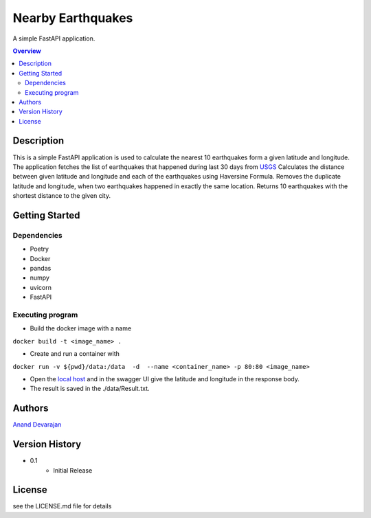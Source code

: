 """""""""""""""""
Nearby Earthquakes
"""""""""""""""""

A simple FastAPI application.

.. contents:: Overview
   :depth: 3

Description
============

This is a simple FastAPI application is used to calculate the nearest 10 earthquakes form a given latitude and longitude.
The application fetches the list of earthquakes that happened during last 30 days from `USGS <https://earthquake.usgs.gov/earthquakes/feed/v1.0/summary/all_month.geojson>`_
Calculates the distance between given latitude and longitude and each of the earthquakes using Haversine Formula.
Removes the duplicate latitude and longitude, when two earthquakes happened in exactly the same location.
Returns 10 earthquakes with the shortest distance to the given city.

Getting Started
============

Dependencies
----------
- Poetry
- Docker
- pandas
- numpy
- uvicorn
- FastAPI

Executing program
----------
- Build the docker image with a name

``docker build -t <image_name> .``

- Create and run a container with

``docker run -v ${pwd}/data:/data  -d  --name <container_name> -p 80:80 <image_name>``

- Open the `local host <http://127.0.0.1/docs>`_ and in the swagger UI give the latitude and longitude in the response body.

- The result is saved in the ./data/Result.txt.


Authors
============
`Anand Devarajan <https://www.linkedin.com/in/ananddevarajan>`_

Version History
============

* 0.1
    * Initial Release

License
============

see the LICENSE.md file for details